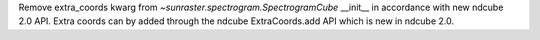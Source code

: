 Remove extra_coords kwarg from `~sunraster.spectrogram.SpectrogramCube` __init__ in accordance with new ndcube 2.0 API.  Extra coords can by added through the ndcube ExtraCoords.add API which is new in ndcube 2.0.

